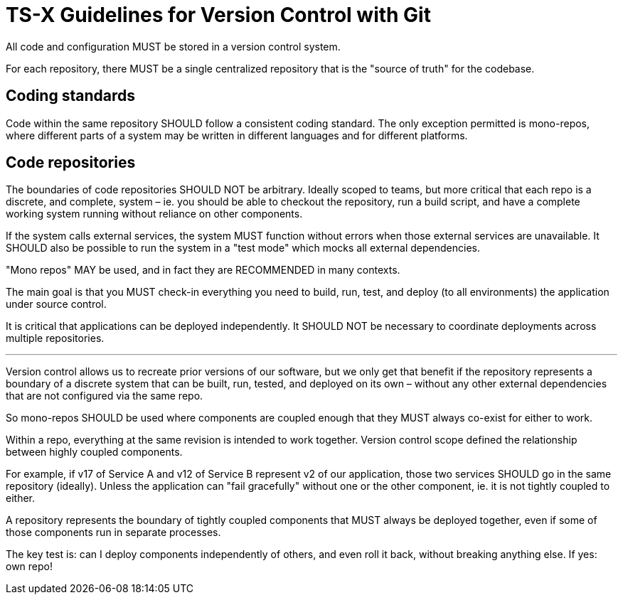 = TS-X Guidelines for Version Control with Git

All code and configuration MUST be stored in a version control system.

For each repository, there MUST be a single centralized repository that is the
"source of truth" for the codebase.

== Coding standards

Code within the same repository SHOULD follow a consistent coding standard.
The only exception permitted is mono-repos, where different parts of a system
may be written in different languages and for different platforms.

== Code repositories

The boundaries of code repositories SHOULD NOT be arbitrary. Ideally scoped to
teams, but more critical that each repo is a discrete, and complete, system –
ie. you should be able to checkout the repository, run a build script, and
have a complete working system running without reliance on other components.

If the system calls external services, the system MUST function without errors
when those external services are unavailable. It SHOULD also be possible to
run the system in a "test mode" which mocks all external dependencies.

"Mono repos" MAY be used, and in fact they are RECOMMENDED in many contexts.

The main goal is that you MUST check-in everything you need to build, run, test,
and deploy (to all environments) the application under source control.

It is critical that applications can be deployed independently. It SHOULD NOT
be necessary to coordinate deployments across multiple repositories.

''''

Version control allows us to recreate prior versions of our software, but we
only get that benefit if the repository represents a boundary of a discrete
system that can be built, run, tested, and deployed on its own – without any
other external dependencies that are not configured via the same repo.

So mono-repos SHOULD be used where components are coupled enough that they
MUST always co-exist for either to work.

Within a repo, everything at the same revision is intended to work together.
Version control scope defined the relationship between highly coupled components.

For example, if v17 of Service A and v12 of Service B represent v2 of our
application, those two services SHOULD go in the same repository (ideally).
Unless the application can "fail gracefully" without one or the other component,
ie. it is not tightly coupled to either.

A repository represents the boundary of tightly coupled components that MUST
always be deployed together, even if some of those components run in separate
processes.

The key test is: can I deploy components independently of others, and even roll
it back, without breaking anything else. If yes: own repo!


